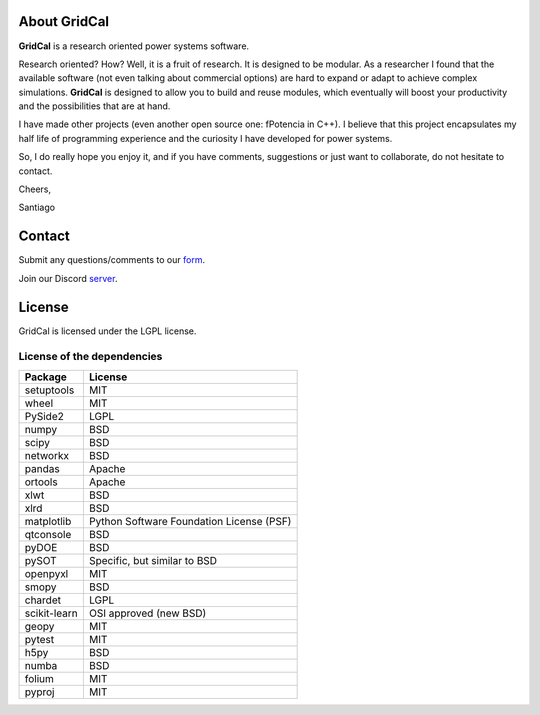 .. _about:

About GridCal
================

**GridCal** is a research oriented power systems software.

Research oriented? How? Well, it is a fruit of research. It is designed to be modular.
As a researcher I found that the available software (not even talking about commercial
options) are hard to expand or adapt to achieve complex simulations. **GridCal** is
designed to allow you to build and reuse modules, which eventually will boost your
productivity and the possibilities that are at hand.

I have made other projects (even another open source one: fPotencia in C++). I believe
that this project encapsulates my half life of programming experience and the curiosity
I have developed for power systems.

So, I do really hope you enjoy it, and if you have comments, suggestions or just want
to collaborate, do not hesitate to contact.

Cheers,

Santiago

Contact
=======

Submit any questions/comments to our form_.

.. _form: https://docs.google.com/forms/d/e/1FAIpQLSfsaGvMAv8dKmFJELlZVARH2Ic0lPFi1sNi87b-941GOSCa1Q/viewform?usp=sf_link

Join our Discord server_.

.. _server: https://discord.gg/NfMhJ4Jv


License
==============

GridCal is licensed under the LGPL license.

License of the dependencies
--------------------------------

+--------------+------------------------------------------+
| Package      | License                                  |
+==============+==========================================+
| setuptools   | MIT                                      |
+--------------+------------------------------------------+
| wheel        | MIT                                      |
+--------------+------------------------------------------+
| PySide2      | LGPL                                     |
+--------------+------------------------------------------+
| numpy        | BSD                                      |
+--------------+------------------------------------------+
| scipy        | BSD                                      |
+--------------+------------------------------------------+
| networkx     | BSD                                      |
+--------------+------------------------------------------+
| pandas       | Apache                                   |
+--------------+------------------------------------------+
| ortools      | Apache                                   |
+--------------+------------------------------------------+
| xlwt         | BSD                                      |
+--------------+------------------------------------------+
| xlrd         | BSD                                      |
+--------------+------------------------------------------+
| matplotlib   | Python Software Foundation License (PSF) |
+--------------+------------------------------------------+
| qtconsole    | BSD                                      |
+--------------+------------------------------------------+
| pyDOE        | BSD                                      |
+--------------+------------------------------------------+
| pySOT        | Specific, but similar to BSD             |
+--------------+------------------------------------------+
| openpyxl     | MIT                                      |
+--------------+------------------------------------------+
| smopy        | BSD                                      |
+--------------+------------------------------------------+
| chardet      | LGPL                                     |
+--------------+------------------------------------------+
| scikit-learn | OSI approved (new BSD)                   |
+--------------+------------------------------------------+
| geopy        | MIT                                      |
+--------------+------------------------------------------+
| pytest       | MIT                                      |
+--------------+------------------------------------------+
| h5py         | BSD                                      |
+--------------+------------------------------------------+
| numba        | BSD                                      |
+--------------+------------------------------------------+
| folium       | MIT                                      |
+--------------+------------------------------------------+
| pyproj       | MIT                                      |
+--------------+------------------------------------------+


